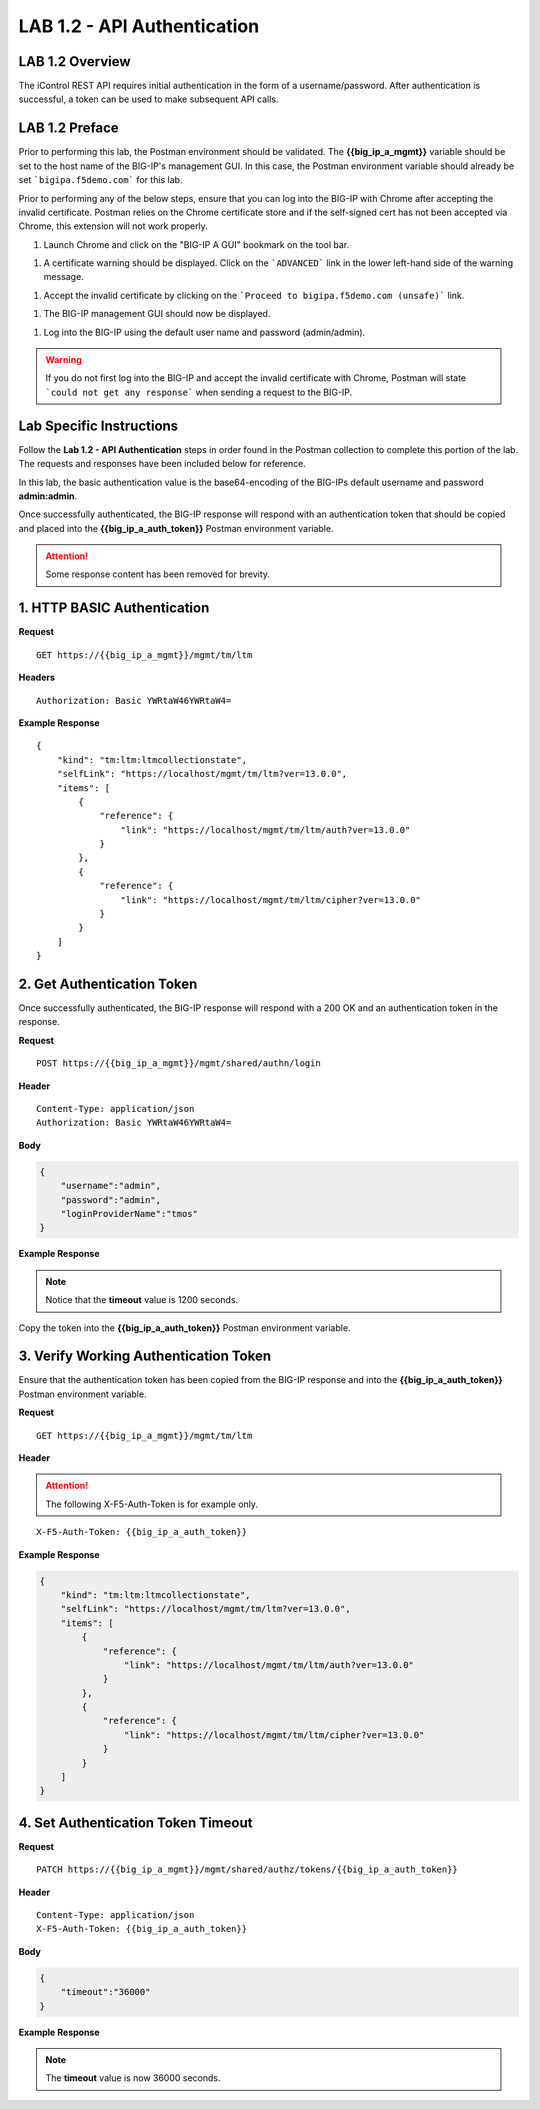 LAB 1.2 - API Authentication
=============================

.. |image-1| image:: ../images/lab-1.png
.. |image-2| image:: ../images/lab-1_cert_warning.png
.. |image-3| image:: ../images/lab-1_cert_warning_accept.png
.. |image-4| image:: ../images/lab-1_big-ip.png
.. |image-5| image:: ../images/lab-1_postman_warning.png
.. |image-1.2.2| image:: ../images/lab-1.2.2.png
.. |image-1.2.2_env| image:: ../images/lab-1.2.2_env.png

LAB 1.2 Overview
-----------------

The iControl REST API requires initial authentication in the form of a username/password.  After authentication is successful, a token can be used to make subsequent API calls.

LAB 1.2 Preface
----------------

Prior to performing this lab, the Postman environment should be validated.  The **{{big_ip_a_mgmt}}** variable should be set to the host name of the BIG-IP's management GUI.  In this case, the Postman environment variable should already be set ```bigipa.f5demo.com``` for this lab.  

Prior to performing any of the below steps, ensure that you can log into the BIG-IP with Chrome after accepting the invalid certificate.  Postman relies on the Chrome certificate store and if the self-signed cert has not been accepted via Chrome, this extension will not work properly.

#. Launch Chrome and click on the "BIG-IP A GUI" bookmark on the tool bar.

|image-1|

#. A certificate warning should be displayed.  Click on the ```ADVANCED``` link in the lower left-hand side of the warning message.

|image-2|

#. Accept the invalid certificate by clicking on the ```Proceed to bigipa.f5demo.com (unsafe)``` link.

|image-3|

#. The BIG-IP management GUI should now be displayed.

|image-4|

#. Log into the BIG-IP using the default user name and password (admin/admin).

.. warning:: If you do not first log into the BIG-IP and accept the invalid certificate with Chrome, Postman will state ```could not get any response``` when sending a request to the BIG-IP.

|image-5|

Lab Specific Instructions
--------------------------

Follow the **Lab 1.2 - API Authentication** steps in order found in the Postman collection to complete this portion of the lab.  The requests and responses have been included below for reference.

In this lab, the basic authentication value is the base64-encoding of the BIG-IPs default username and password **admin:admin**.

Once successfully authenticated, the BIG-IP response will respond with an authentication token that should be copied and placed into the **{{big_ip_a_auth_token}}** Postman environment variable.

.. attention:: Some response content has been removed for brevity.

1. HTTP BASIC Authentication
-----------------------------

**Request**

:: 

    GET https://{{big_ip_a_mgmt}}/mgmt/tm/ltm

**Headers**

:: 

    Authorization: Basic YWRtaW46YWRtaW4=

**Example Response**

::

    {
        "kind": "tm:ltm:ltmcollectionstate",
        "selfLink": "https://localhost/mgmt/tm/ltm?ver=13.0.0",
        "items": [
            {
                "reference": {
                    "link": "https://localhost/mgmt/tm/ltm/auth?ver=13.0.0"
                }
            },
            {
                "reference": {
                    "link": "https://localhost/mgmt/tm/ltm/cipher?ver=13.0.0"
                }
            }
        ]
    }


2. Get Authentication Token
----------------------------

Once successfully authenticated, the BIG-IP response will respond with a 200 OK and an authentication token in the response.

**Request**

:: 

    POST https://{{big_ip_a_mgmt}}/mgmt/shared/authn/login

**Header**

:: 

    Content-Type: application/json
    Authorization: Basic YWRtaW46YWRtaW4=

**Body**

.. code-block:: rest

    {
        "username":"admin",
        "password":"admin",
        "loginProviderName":"tmos"
    }

**Example Response**

.. note::  Notice that the **timeout** value is 1200 seconds.

.. code-block:: rest
    :emphasize-lines: 6, 10

    {
        "username": "admin",
        "loginProviderName": "tmos",
        "token": 
        {
            "token": "FZ42XIKJMI6UGXDD7I3VU52EUY",
            "name": "FZ42XIKJMI6UGXDD7I3VU52EUY",
            "userName": "admin",
            "authProviderName": "tmos",
            "timeout": 1200,
            "partition": "[All]",
            "generation": 1,
            "lastUpdateMicros": 1495940163849480,
            "expirationMicros": 1495941363850000,
            "kind": "shared:authz:tokens:authtokenitemstate",
            "selfLink": "https://localhost/mgmt/shared/authz/tokens/FZ42XIKJMI6UGXDD7I3VU52EUY"
        }
    }

|image-1.2.2|

Copy the token into the **{{big_ip_a_auth_token}}** Postman environment variable.

|image-1.2.2_env|

3. Verify Working Authentication Token
---------------------------------------

Ensure that the authentication token has been copied from the BIG-IP response and into the **{{big_ip_a_auth_token}}** Postman environment variable.

**Request**

:: 

    GET https://{{big_ip_a_mgmt}}/mgmt/tm/ltm

**Header**

.. attention:: The following X-F5-Auth-Token is for example only.

::

    X-F5-Auth-Token: {{big_ip_a_auth_token}}

**Example Response**

.. code-block:: rest

    {
        "kind": "tm:ltm:ltmcollectionstate",
        "selfLink": "https://localhost/mgmt/tm/ltm?ver=13.0.0",
        "items": [
            {
                "reference": {
                    "link": "https://localhost/mgmt/tm/ltm/auth?ver=13.0.0"
                }
            },
            {
                "reference": {
                    "link": "https://localhost/mgmt/tm/ltm/cipher?ver=13.0.0"
                }
            }
        ]
    }

4. Set Authentication Token Timeout
------------------------------------

**Request**

:: 

    PATCH https://{{big_ip_a_mgmt}}/mgmt/shared/authz/tokens/{{big_ip_a_auth_token}}

**Header**

::

    Content-Type: application/json
    X-F5-Auth-Token: {{big_ip_a_auth_token}}

**Body**

.. code-block:: rest

    {
        "timeout":"36000"
    }

**Example Response**

.. note:: The **timeout** value is now 36000 seconds.

.. code-block:: rest
    :emphasize-lines: 6

    {
        "token": "F3J4CMRAYBWVD6A74A6KBP4DGQ",
        "name": "F3J4CMRAYBWVD6A74A6KBP4DGQ",
        "userName": "admin",
        "authProviderName": "tmos",
        "timeout": 36000,
        "partition": "[All]",
        "kind": "shared:authz:tokens:authtokenitemstate",
        "selfLink": "https://localhost/mgmt/shared/authz/tokens/F3J4CMRAYBWVD6A74A6KBP4DGQ"
    }


